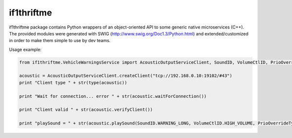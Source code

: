 if1thriftme
===========

if1thriftme package contains Python wrappers of an object-oriented API to some generic native microservices (C++).
The provided modules were generated with SWIG (http://www.swig.org/Doc1.3/Python.html) and
extended/customized in order to make them simple to use by dev teams.

Usage example:

.. code-block:: python

    from if1thriftme.VehicleWarningsService import AcousticOutputServiceClient, SoundID, VolumeCtlID, PrioOverrideType, RepetitionMode

    acoustic = AcousticOutputServiceClient.createClient("tcp://192.168.0.10:19102/#43")
    print "Client type " + str(type(acoustic))

    print "Wait for connection... error " + str(acoustic.waitForConnection())

    print "Client valid " + str(acoustic.verifyClient())

    print "playSound = " + str(acoustic.playSound(SoundID.WARNING_LONG, VolumeCtlID.HIGH_VOLUME, PrioOverrideType.NO_DELAY, RepetitionMode.ACTIVE, 5, 0))

